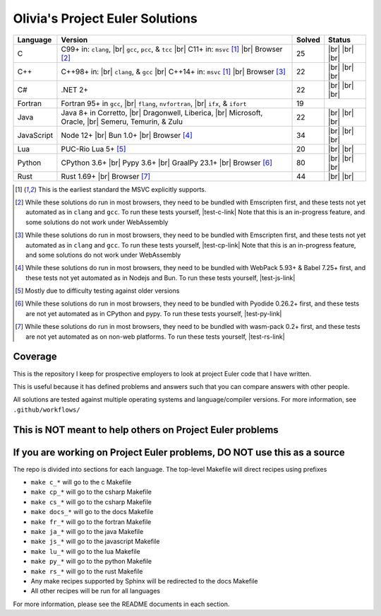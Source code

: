 Olivia's Project Euler Solutions
================================

.. |Ci| image:: https://img.shields.io/github/actions/workflow/status/LivInTheLookingGlass/Euler/c.yml?logo=github&label=C%20Tests
   :target: https://github.com/LivInTheLookingGlass/Euler/actions/workflows/c.yml
.. |C-lint| image:: https://img.shields.io/github/actions/workflow/status/LivInTheLookingGlass/Euler/c-lint.yml?logo=github&label=Linting
   :target: https://github.com/LivInTheLookingGlass/Euler/actions/workflows/c-lint.yml
.. |Cpi| image:: https://img.shields.io/github/actions/workflow/status/LivInTheLookingGlass/Euler/cplusplus.yml?logo=github&label=Cpp%20Tests
   :target: https://github.com/LivInTheLookingGlass/Euler/actions/workflows/cplusplus.yml
.. |Cp-lint| image:: https://img.shields.io/github/actions/workflow/status/LivInTheLookingGlass/Euler/cplusplus-lint.yml?logo=github&label=Linting
   :target: https://github.com/LivInTheLookingGlass/Euler/actions/workflows/cplusplus-lint.yml
.. |C#i| image:: https://img.shields.io/github/actions/workflow/status/LivInTheLookingGlass/Euler/csharp.yml?logo=github&label=C%23%20Tests
   :target: https://github.com/LivInTheLookingGlass/Euler/actions/workflows/csharp.yml
.. |C#-lint| image:: https://img.shields.io/github/actions/workflow/status/LivInTheLookingGlass/Euler/csharp-lint.yml?logo=github&label=Linting
   :target: https://github.com/LivInTheLookingGlass/Euler/actions/workflows/csharp-lint.yml
.. |Fri| image:: https://img.shields.io/github/actions/workflow/status/LivInTheLookingGlass/Euler/fortran.yml?logo=github&label=Fr%20Tests
   :target: https://github.com/LivInTheLookingGlass/Euler/actions/workflows/fortran.yml
.. |Javai| image:: https://img.shields.io/github/actions/workflow/status/LivInTheLookingGlass/Euler/java.yml?logo=github&label=Java%20Tests
   :target: https://github.com/LivInTheLookingGlass/Euler/actions/workflows/java.yml
.. |Java-lint| image:: https://img.shields.io/github/actions/workflow/status/LivInTheLookingGlass/Euler/java-lint.yml?logo=github&label=Linting
   :target: https://github.com/LivInTheLookingGlass/Euler/actions/workflows/java-lint.yml
.. |JavaScript| image:: https://img.shields.io/github/actions/workflow/status/LivInTheLookingGlass/Euler/javascript.yml?logo=github&label=Js%20Tests
   :target: https://github.com/LivInTheLookingGlass/Euler/actions/workflows/javascript.yml
.. |ESLint| image:: https://img.shields.io/github/actions/workflow/status/LivInTheLookingGlass/Euler/eslint.yml?logo=github&label=ESLint
   :target: https://github.com/LivInTheLookingGlass/Euler/actions/workflows/eslint.yml
.. |Luai| image:: https://img.shields.io/github/actions/workflow/status/LivInTheLookingGlass/Euler/lua.yml?logo=github&label=Lua%20Tests
   :target: https://github.com/LivInTheLookingGlass/Euler/actions/workflows/lua.yml
.. |LuaCheck| image:: https://img.shields.io/github/actions/workflow/status/LivInTheLookingGlass/Euler/lua-lint.yml?logo=github&label=LuaCheck
   :target: https://github.com/LivInTheLookingGlass/Euler/actions/workflows/lua-lint.yml
.. |Python| image:: https://img.shields.io/github/actions/workflow/status/LivInTheLookingGlass/Euler/python.yml?logo=github&label=Py%20Tests
   :target: https://github.com/LivInTheLookingGlass/Euler/actions/workflows/python.yml
.. |PythonLint| image:: https://img.shields.io/github/actions/workflow/status/LivInTheLookingGlass/Euler/python-lint.yml?logo=github&label=Linting
   :target: https://github.com/LivInTheLookingGlass/Euler/actions/workflows/python-lint.yml
.. |Rust| image:: https://img.shields.io/github/actions/workflow/status/LivInTheLookingGlass/Euler/rust.yml?logo=github&label=Rs%20Tests
   :target: https://github.com/LivInTheLookingGlass/Euler/actions/workflows/rust.yml
.. |RustClippy| image:: https://img.shields.io/github/actions/workflow/status/LivInTheLookingGlass/Euler/rust-clippy.yml?logo=github&label=Clippy
   :target: https://github.com/LivInTheLookingGlass/Euler/actions/workflows/rust-clippy.yml
.. |CodeQL| image:: https://img.shields.io/github/actions/workflow/status/LivInTheLookingGlass/Euler/codeql.yml?logo=github&label=CodeQL
   :target: https://github.com/LivInTheLookingGlass/Euler/actions/workflows/codeql.yml
.. |C-Cov| image:: https://img.shields.io/codecov/c/github/LivInTheLookingGlass/Euler?flag=C&logo=codecov&label=C%20Cov
   :target: https://app.codecov.io/github/LivInTheLookingGlass/Euler?flags%5B0%5D=C
.. |Cp-Cov| image:: https://img.shields.io/codecov/c/github/LivInTheLookingGlass/Euler?flag=Cpp&logo=codecov&label=Cpp%20Cov
   :target: https://app.codecov.io/github/LivInTheLookingGlass/Euler?flags%5B0%5D=Cpp
.. |Cs-Cov| image:: https://img.shields.io/codecov/c/github/LivInTheLookingGlass/Euler?flag=Csharp&logo=codecov&label=C%23%20Cov
   :target: https://app.codecov.io/github/LivInTheLookingGlass/Euler?flags%5B0%5D=Csharp
.. |Ja-Cov| image:: https://img.shields.io/codecov/c/github/LivInTheLookingGlass/Euler?flag=Java&logo=codecov&label=Java%20Cov
   :target: https://app.codecov.io/github/LivInTheLookingGlass/Euler?flags%5B0%5D=Java
.. |Js-Cov| image:: https://img.shields.io/codecov/c/github/LivInTheLookingGlass/Euler?flag=JavaScript&logo=codecov&label=Js%20Cov
   :target: https://app.codecov.io/github/LivInTheLookingGlass/Euler?flags%5B0%5D=JavaScript
.. |Lu-Cov| image:: https://img.shields.io/codecov/c/github/LivInTheLookingGlass/Euler?flag=Lua&logo=codecov&label=Lu%20Cov
   :target: https://app.codecov.io/github/LivInTheLookingGlass/Euler?flags%5B0%5D=Lua
.. |Py-Cov| image:: https://img.shields.io/codecov/c/github/LivInTheLookingGlass/Euler?flag=Python&logo=codecov&label=Py%20Cov
   :target: https://app.codecov.io/github/LivInTheLookingGlass/Euler?flags%5B0%5D=Python
.. |Rs-Cov| image:: https://img.shields.io/codecov/c/github/LivInTheLookingGlass/Euler?flag=Rust&logo=codecov&label=Rs%20Cov
   :target: https://app.codecov.io/github/LivInTheLookingGlass/Euler?flags%5B0%5D=Rust
.. |br| raw:: html

  <br/>

.. |gcc| replace:: ``gcc``
.. |clang| replace:: ``clang``
.. |flang| replace:: ``flang``
.. |ifx| replace:: ``ifx``, & ``ifort``
.. |msvc| replace:: ``msvc``
.. |nvf| replace:: ``nvfortran``
.. |pcc| replace:: ``pcc``
.. |tcc| replace:: ``tcc``

.. |nbsp| unicode:: \u200B
   :trim:

.. table::
   :class: datatable

   +------------+----------------------------+--------+-------------------+
   | Language   | Version                    | Solved | Status            |
   +============+============================+========+===================+
   | C          | C99+ in: |clang|, |br|     | 25     | |Ci| |br|         |
   |            | |gcc|, |pcc|, & |tcc| |br| |        | |C-Cov| |br|      |
   |            | C11+ in: |msvc| [1]_       |        | |CodeQL| |br|     |
   |            | |br| Browser [2]_          |        | |C-lint|          |
   +------------+----------------------------+--------+-------------------+
   | C++        | C++98+ in: |br| |clang|, & | 22     | |Cpi| |br|        |
   |            | |gcc| |br|                 |        | |Cp-Cov| |br|     |
   |            | C++14+ in: |msvc| [1]_     |        | |CodeQL| |br|     |
   |            | |br| Browser [3]_          |        | |Cp-lint|         |
   +------------+----------------------------+--------+-------------------+
   | C |nbsp| # | .NET 2+                    | 22     | |C#i| |br|        |
   |            |                            |        | |Cs-Cov| |br|     |
   |            |                            |        | |CodeQL| |br|     |
   |            |                            |        | |C#-lint|         |
   +------------+----------------------------+--------+-------------------+
   | Fortran    | Fortran 95+ in |gcc|, |br| | 19     | |Fri|             |
   |            | |flang|, |nvf|, |br| |ifx| |        |                   |
   +------------+----------------------------+--------+-------------------+
   | Java       | Java 8+ in Corretto, |br|  | 22     | |Javai| |br|      |
   |            | Dragonwell, Liberica, |br| |        | |Ja-Cov| |br|     |
   |            | Microsoft, Oracle, |br|    |        | |CodeQL| |br|     |
   |            | Semeru, Temurin, & Zulu    |        | |Java-lint|       |
   +------------+----------------------------+--------+-------------------+
   | JavaScript | Node 12+ |br|              | 34     | |JavaScript| |br| |
   |            | Bun 1.0+ |br|              |        | |Js-Cov| |br|     |
   |            | Browser [#]_               |        | |CodeQL| |br|     |
   |            |                            |        | |ESLint|          |
   +------------+----------------------------+--------+-------------------+
   | Lua        | PUC-Rio Lua 5+ [#]_        | 20     | |Luai| |br|       |
   |            |                            |        | |Lu-Cov| |br|     |
   |            |                            |        | |LuaCheck|        |
   +------------+----------------------------+--------+-------------------+
   | Python     | CPython 3.6+ |br|          | 80     | |Python| |br|     |
   |            | Pypy 3.6+ |br|             |        | |Py-Cov| |br|     |
   |            | GraalPy 23.1+ |br|         |        | |CodeQL| |br|     |
   |            | Browser [#]_               |        | |PythonLint|      |
   +------------+----------------------------+--------+-------------------+
   | Rust       | Rust 1.69+ |br|            | 44     | |Rust| |br|       |
   |            | Browser [#]_               |        | |Rs-Cov| |br|     |
   |            |                            |        | |RustClippy|      |
   +------------+----------------------------+--------+-------------------+

.. |test-c-link| raw:: html

   <a href="https://euler.oliviaappleton.com/_static/test-c.html" target="_blank">click here!</a>

.. |test-cp-link| raw:: html

   <a href="https://euler.oliviaappleton.com/_static/test-cp.html" target="_blank">click here!</a>

.. |test-cs-link| raw:: html

   <a href="https://euler.oliviaappleton.com/_static/test-cs.html" target="_blank">click here!</a>

.. |test-ja-link| raw:: html

   <a href="https://euler.oliviaappleton.com/_static/test-ja.html" target="_blank">click here!</a>

.. |test-js-link| raw:: html

   <a href="https://euler.oliviaappleton.com/_static/test-js.html" target="_blank">click here!</a>

.. |test-lu-link| raw:: html

   <a href="https://euler.oliviaappleton.com/_static/test-lu.html" target="_blank">click here!</a>

.. |test-py-link| raw:: html

   <a href="https://euler.oliviaappleton.com/_static/test-py.html" target="_blank">click here!</a>

.. |test-rs-link| raw:: html

   <a href="https://euler.oliviaappleton.com/_static/test-rs.html" target="_blank">click here!</a>

.. [1] This is the earliest standard the MSVC explicitly supports.
.. [2] While these solutions do run in most browsers, they need to be bundled with Emscripten first,
   and these tests not yet automated as in |clang| and |gcc|. To run these tests yourself, |test-c-link|
   Note that this is an in-progress feature, and some solutions do not work under WebAssembly
.. [3] While these solutions do run in most browsers, they need to be bundled with Emscripten first,
   and these tests not yet automated as in |clang| and |gcc|. To run these tests yourself, |test-cp-link|
   Note that this is an in-progress feature, and some solutions do not work under WebAssembly
.. [#] While these solutions do run in most browsers, they need to be bundled with WebPack 5.93+ & Babel 7.25+ first,
   and these tests not yet automated as in Nodejs and Bun. To run these tests yourself, |test-js-link|
.. [#] Mostly due to difficulty testing against older versions
.. [#] While these solutions do run in most browsers, they need to be bundled with Pyodide 0.26.2+ first, and these
   tests are not yet automated as in CPython and pypy. To run these tests yourself, |test-py-link|
.. [#] While these solutions do run in most browsers, they need to be bundled with wasm-pack 0.2+ first, and these
   tests are not yet automated as on non-web platforms. To run these tests yourself, |test-rs-link|
.. .. [#] (This target is not yet complete.) While these solutions do run in most browsers, they need to be bundled with DotNetAnywhere first,
..    and these tests not yet automated as in mainline .NET. To run these tests yourself, |test-cs-link|
.. .. [#] (This target is not yet complete.) While these solutions do run in most browsers, they need to be bundled with CheerpJ first,
..    and these tests not yet automated as in mainline Java. To run these tests yourself, |test-ja-link|
.. .. [#] (This target is not yet complete.) While these solutions do run in most browsers, they need to be bundled with Fengari-web first,
..    and these tests not yet automated as in mainline Lua. To run these tests yourself, |test-lu-link|

Coverage
--------
.. image:: https://codecov.io/github/LivInTheLookingGlass/Euler/graphs/icicle.svg?token=6GHBNILEHG
   :target: https://app.codecov.io/github/LivInTheLookingGlass/Euler

This is the repository I keep for prospective employers to look at
project Euler code that I have written.

This is useful because it has defined problems and answers such that you
can compare answers with other people.

All solutions are tested against multiple operating systems and
language/compiler versions. For more information, see
``.github/workflows/``

This is NOT meant to help others on Project Euler problems
----------------------------------------------------------

If you are working on Project Euler problems, DO NOT use this as a source
-------------------------------------------------------------------------

The repo is divided into sections for each language. The top-level
Makefile will direct recipes using prefixes

-  ``make c_*`` will go to the c Makefile
-  ``make cp_*`` will go to the csharp Makefile
-  ``make cs_*`` will go to the csharp Makefile
-  ``make docs_*`` will go to the docs Makefile
-  ``make fr_*`` will go to the fortran Makefile
-  ``make ja_*`` will go to the java Makefile
-  ``make js_*`` will go to the javascript Makefile
-  ``make lu_*`` will go to the lua Makefile
-  ``make py_*`` will go to the python Makefile
-  ``make rs_*`` will go to the rust Makefile
-  Any make recipes supported by Sphinx will be redirected to the docs Makefile
-  All other recipes will be run for all languages

For more information, please see the README documents in each section.
